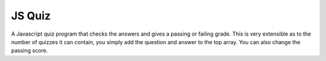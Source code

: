 *******
JS Quiz
*******

A Javascript quiz program that checks the answers and gives a passing or failing grade. This is very extensible as to the number of quizzes it can contain, you simply add the question and answer to the top array. You can also change the passing score.
